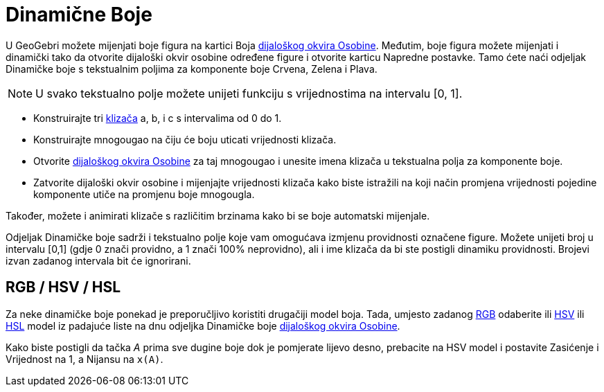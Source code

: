 = Dinamične Boje
:page-en: Dynamic_Colors
ifdef::env-github[:imagesdir: /bs/modules/ROOT/assets/images]

U GeoGebri možete mijenjati boje figura na kartici Boja xref:/Osobine_Dijaloški_okvir.adoc[dijaloškog okvira Osobine].
Međutim, boje figura možete mijenjati i dinamički tako da otvorite dijaloški okvir osobine određene figure i otvorite
karticu Napredne postavke. Tamo ćete naći odjeljak Dinamičke boje s tekstualnim poljima za komponente boje Crvena,
Zelena i Plava.

[NOTE]
====

U svako tekstualno polje možete unijeti funkciju s vrijednostima na intervalu [0, 1].

====

[EXAMPLE]
====

* Konstruirajte tri xref:/Klizač_Alat.adoc[klizača] a, b, i c s intervalima od 0 do 1.
* Konstruirajte mnogougao na čiju će boju uticati vrijednosti klizača.
* Otvorite xref:/Osobine_Dijaloški_okvir.adoc[dijaloškog okvira Osobine] za taj mnogougao i unesite imena klizača u
tekstualna polja za komponente boje.
* Zatvorite dijaloški okvir osobine i mijenjajte vrijednosti klizača kako biste istražili na koji način promjena
vrijednosti pojedine komponente utiče na promjenu boje mnogougla.

[NOTE]
====

Također, možete i animirati klizače s različitim brzinama kako bi se boje automatski mijenjale.

====

====

Odjeljak Dinamičke boje sadrži i tekstualno polje koje vam omogućava izmjenu providnosti označene figure. Možete unijeti
broj u intervalu [0,1] (gdje 0 znači providno, a 1 znači 100% neprovidno), ali i ime klizača da bi ste postigli dinamiku
providnosti. Brojevi izvan zadanog intervala bit će ignorirani.

== RGB / HSV / HSL

Za neke dinamičke boje ponekad je preporučljivo koristiti drugačiji model boja. Tada, umjesto zadanog
https://en.wikipedia.org/wiki/RGB[RGB] odaberite ili https://en.wikipedia.org/wiki/HSL_and_HSV[HSV] ili
https://en.wikipedia.org/wiki/HSL_and_HSV[HSL] model iz padajuće liste na dnu odjeljka Dinamičke boje
xref:/Osobine_Dijaloški_okvir.adoc[dijaloškog okvira Osobine].

[EXAMPLE]
====

Kako biste postigli da tačka _A_ prima sve dugine boje dok je pomjerate lijevo desno, prebacite na HSV model i postavite
Zasićenje i Vrijednost na 1, a Nijansu na `++x(A)++`.

====
